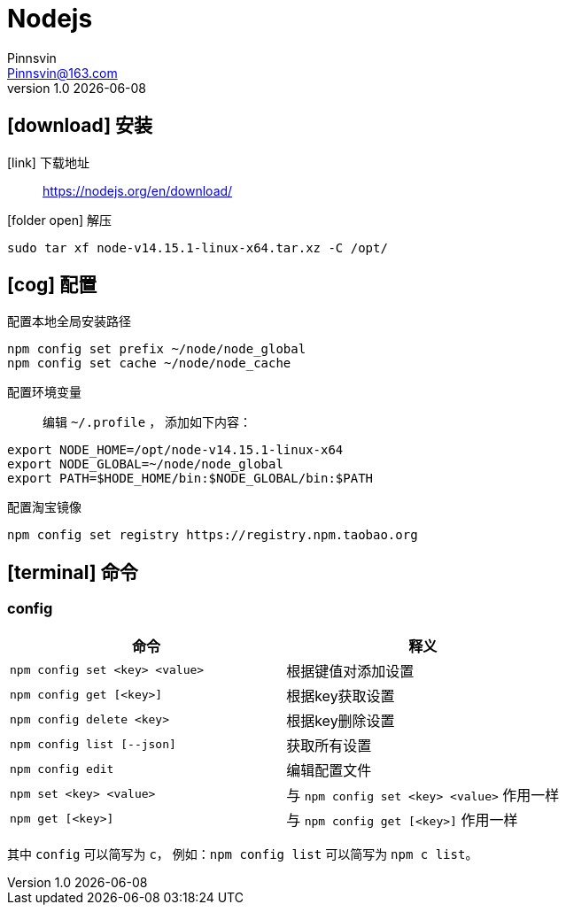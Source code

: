 = Nodejs
Pinnsvin <Pinnsvin@163.com>
v1.0 {docdate}

:plantuml-server-url: https://www.plantuml.com/plantuml
:toc: 
:doctype: article
:imagesdir: images
// enable font awesome
:icons: font
// enable UI
:experimental:
:source-highlighter: coderay

== icon:download[] 安装

icon:link[role="blue"] 下载地址::
https://nodejs.org/en/download/

icon:folder-open[role="red"] 解压::
[source,bash,attributes]
----
sudo tar xf node-v14.15.1-linux-x64.tar.xz -C /opt/
----

== icon:cog[] 配置

配置本地全局安装路径::
[source,bash,attributes]
----
npm config set prefix ~/node/node_global
npm config set cache ~/node/node_cache
----

配置环境变量::
编辑 `{tilde}/.profile` ， 添加如下内容：
[source,bash,attributes]
----
export NODE_HOME=/opt/node-v14.15.1-linux-x64
export NODE_GLOBAL=~/node/node_global
export PATH=$HODE_HOME/bin:$NODE_GLOBAL/bin:$PATH
----

配置淘宝镜像::
[source,bash,attributes]
----
npm config set registry https://registry.npm.taobao.org
----

== icon:terminal[] 命令
=== config

[clos="2,5a"]
|===
|命令 | 释义

|`npm config set <key> <value>` | 根据键值对添加设置
|`npm config get [<key>]` | 根据key获取设置
|`npm config delete <key>` | 根据key删除设置
|`npm config list [--json]` | 获取所有设置
|`npm config edit` | 编辑配置文件
|`npm set <key> <value>` | 与 `npm config set <key> <value>` 作用一样
|`npm get [<key>]` | 与 `npm config get [<key>]` 作用一样
|===

其中 `config` 可以简写为 `c`， 例如：`npm config list` 可以简写为 `npm c list`。



